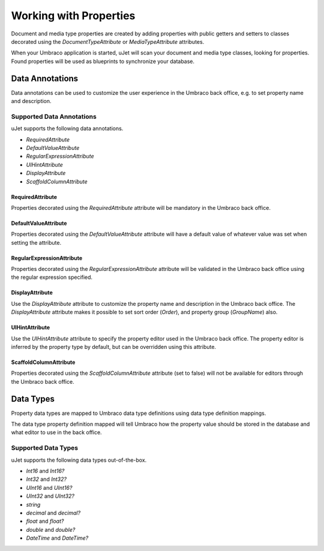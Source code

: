 ***********************
Working with Properties
***********************
Document and media type properties are created by adding properties with public getters and setters to classes decorated using the `DocumentTypeAttribute` or `MediaTypeAttribute` attributes.

When your Umbraco application is started, uJet will scan your document and media type classes, looking for properties. Found properties will be used as blueprints to synchronize your database.

Data Annotations
================
Data annotations can be used to customize the user experience in the Umbraco back office, e.g. to set property name and description.

Supported Data Annotations
--------------------------
uJet supports the following data annotations.

* `RequiredAttribute`
* `DefaultValueAttribute`
* `RegularExpressionAttribute`
* `UIHintAttribute`
* `DisplayAttribute`
* `ScaffoldColumnAttribute`

RequiredAttribute
^^^^^^^^^^^^^^^^^
Properties decorated using the `RequiredAttribute` attribute will be mandatory in the Umbraco back office.

DefaultValueAttribute
^^^^^^^^^^^^^^^^^^^^^
Properties decorated using the `DefaultValueAttribute` attribute will have a default value of whatever value was set when setting the attribute.

RegularExpressionAttribute
^^^^^^^^^^^^^^^^^^^^^^^^^^
Properties decorated using the `RegularExpressionAttribute` attribute will be validated in the Umbraco back office using the regular expression specified.

DisplayAttribute
^^^^^^^^^^^^^^^^
Use the `DisplayAttribute` attribute to customize the property name and description in the Umbraco back office. The `DisplayAttribute` attribute makes it possible to set sort order (`Order`), and property group (`GroupName`) also.

UIHintAttribute
^^^^^^^^^^^^^^^
Use the `UIHintAttribute` attribute to specify the property editor used in the Umbraco back office. The property editor is inferred by the property type by default, but can be overridden using this attribute.

ScaffoldColumnAttribute
^^^^^^^^^^^^^^^^^^^^^^^
Properties decorated using the `ScaffoldColumnAttribute` attribute (set to false) will not be available for editors through the Umbraco back office.

Data Types
==========
Property data types are mapped to Umbraco data type definitions using data type definition mappings.

The data type property definition mapped will tell Umbraco how the property value should be stored in the database and what editor to use in the back office.

Supported Data Types
--------------------

uJet supports the following data types out-of-the-box.

* `Int16` and `Int16?`
* `Int32` and `Int32?`
* `UInt16` and `UInt16?`
* `UInt32` and `UInt32?`
* `string`
* `decimal` and `decimal?`
* `float` and `float?`
* `double` and `double?`
* `DateTime` and `DateTime?`

.. seealso::
   The Umbraco Jet data type support can be extended using data type definition mappings.